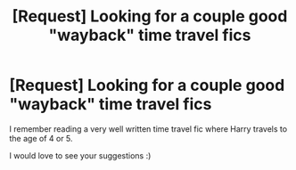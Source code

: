 #+TITLE: [Request] Looking for a couple good "wayback" time travel fics

* [Request] Looking for a couple good "wayback" time travel fics
:PROPERTIES:
:Author: LifeguardLuc
:Score: 4
:DateUnix: 1500059815.0
:DateShort: 2017-Jul-14
:FlairText: Request
:END:
I remember reading a very well written time travel fic where Harry travels to the age of 4 or 5.

I would love to see your suggestions :)


